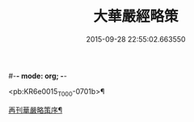 #-*- mode: org; -*-
#+DATE: 2015-09-28 22:55:02.663550
#+TITLE: 大華嚴經略策
#+PROPERTY: CBETA_ID T36n1737
#+PROPERTY: ID KR6e0015
#+PROPERTY: SOURCE Taisho Tripitaka Vol. 36, No. 1737
#+PROPERTY: VOL 36
#+PROPERTY: BASEEDITION T
#+PROPERTY: WITNESS T@JIA

<pb:KR6e0015_T_000-0701b>¶

[[file:KR6e0015_001.txt::001-0701b4][再刊華嚴略策序¶]]
